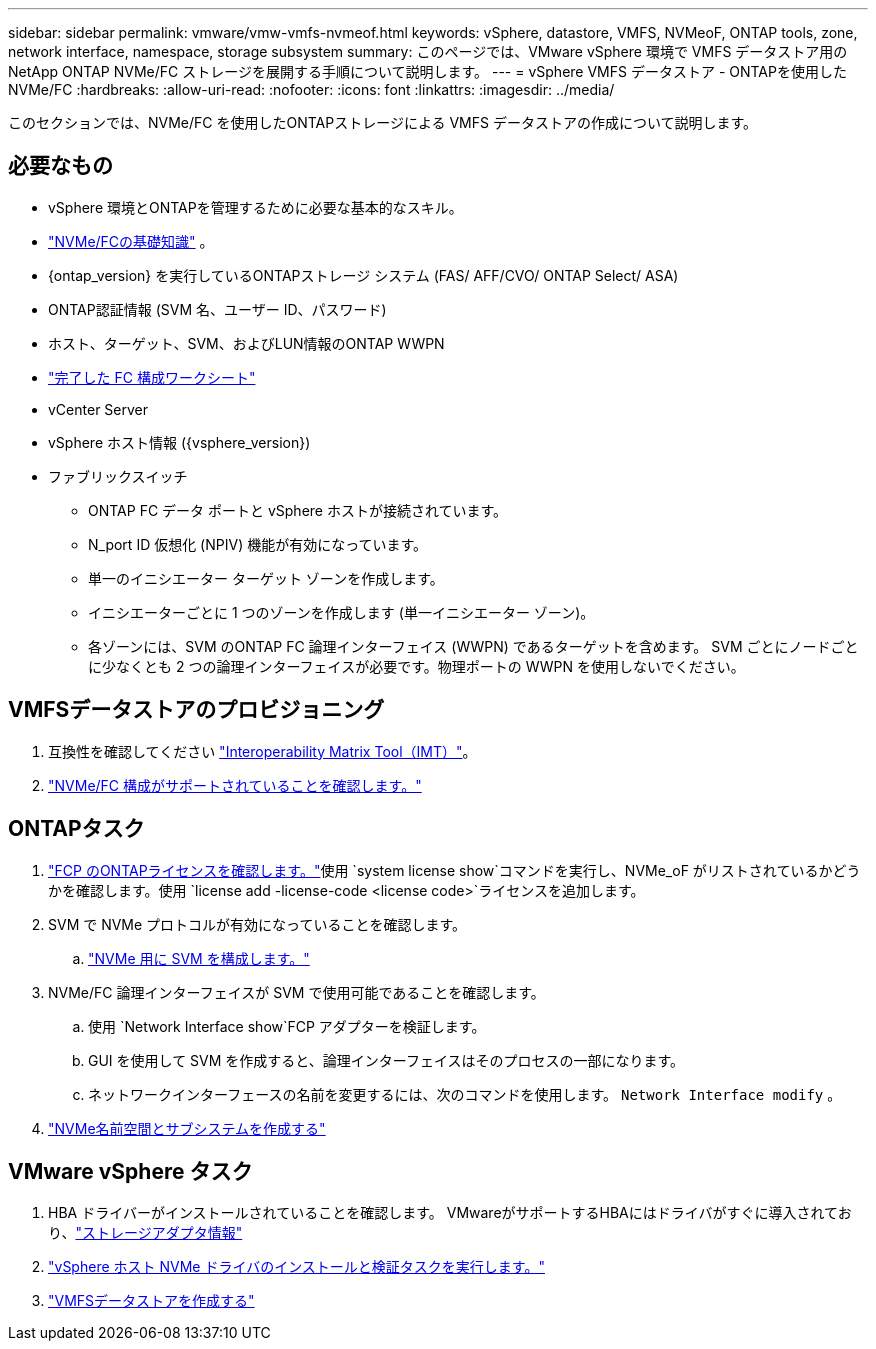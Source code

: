 ---
sidebar: sidebar 
permalink: vmware/vmw-vmfs-nvmeof.html 
keywords: vSphere, datastore, VMFS, NVMeoF, ONTAP tools, zone, network interface, namespace, storage subsystem 
summary: このページでは、VMware vSphere 環境で VMFS データストア用のNetApp ONTAP NVMe/FC ストレージを展開する手順について説明します。 
---
= vSphere VMFS データストア - ONTAPを使用した NVMe/FC
:hardbreaks:
:allow-uri-read: 
:nofooter: 
:icons: font
:linkattrs: 
:imagesdir: ../media/


[role="lead"]
このセクションでは、NVMe/FC を使用したONTAPストレージによる VMFS データストアの作成について説明します。



== 必要なもの

* vSphere 環境とONTAPを管理するために必要な基本的なスキル。
* link:++https://techdocs.broadcom.com/us/en/vmware-cis/vsphere/vsphere/7-0/vsphere-storage-7-0/about-vmware-nvme-storage/vmware-nvme-concepts/basic-vmware-nvme-architecture.html++["NVMe/FCの基礎知識"] 。
* {ontap_version} を実行しているONTAPストレージ システム (FAS/ AFF/CVO/ ONTAP Select/ ASA)
* ONTAP認証情報 (SVM 名、ユーザー ID、パスワード)
* ホスト、ターゲット、SVM、およびLUN情報のONTAP WWPN
* link:++https://docs.netapp.com/ontap-9/topic/com.netapp.doc.exp-fc-esx-cpg/GUID-429C4DDD-5EC0-4DBD-8EA8-76082AB7ADEC.html++["完了した FC 構成ワークシート"]
* vCenter Server
* vSphere ホスト情報 ({vsphere_version})
* ファブリックスイッチ
+
** ONTAP FC データ ポートと vSphere ホストが接続されています。
** N_port ID 仮想化 (NPIV) 機能が有効になっています。
** 単一のイニシエーター ターゲット ゾーンを作成します。
** イニシエーターごとに 1 つのゾーンを作成します (単一イニシエーター ゾーン)。
** 各ゾーンには、SVM のONTAP FC 論理インターフェイス (WWPN) であるターゲットを含めます。 SVM ごとにノードごとに少なくとも 2 つの論理インターフェイスが必要です。物理ポートの WWPN を使用しないでください。






== VMFSデータストアのプロビジョニング

. 互換性を確認してください https://mysupport.netapp.com/matrix["Interoperability Matrix Tool（IMT）"]。
. link:++https://docs.netapp.com/ontap-9/topic/com.netapp.doc.exp-fc-esx-cpg/GUID-7D444A0D-02CE-4A21-8017-CB1DC99EFD9A.html++["NVMe/FC 構成がサポートされていることを確認します。"]




== ONTAPタスク

. link:https://docs.netapp.com/us-en/ontap-cli-98/system-license-show.html["FCP のONTAPライセンスを確認します。"]使用 `system license show`コマンドを実行し、NVMe_oF がリストされているかどうかを確認します。使用 `license add -license-code <license code>`ライセンスを追加します。
. SVM で NVMe プロトコルが有効になっていることを確認します。
+
.. link:++https://docs.netapp.com/ontap-9/topic/com.netapp.doc.dot-cm-sanag/GUID-CDDBD7F4-2089-4466-892F-F2DFF5798B1C.html++["NVMe 用に SVM を構成します。"]


. NVMe/FC 論理インターフェイスが SVM で使用可能であることを確認します。
+
.. 使用 `Network Interface show`FCP アダプターを検証します。
.. GUI を使用して SVM を作成すると、論理インターフェイスはそのプロセスの一部になります。
.. ネットワークインターフェースの名前を変更するには、次のコマンドを使用します。 `Network Interface modify` 。


. link:++https://docs.netapp.com/ontap-9/topic/com.netapp.doc.dot-cm-sanag/GUID-BBBAB2E4-E106-4355-B95C-C3626DCD5088.html++["NVMe名前空間とサブシステムを作成する"]




== VMware vSphere タスク

. HBA ドライバーがインストールされていることを確認します。  VMwareがサポートするHBAにはドライバがすぐに導入されており、link:++https://docs.vmware.com/en/VMware-vSphere/7.0/com.vmware.vsphere.storage.doc/GUID-ED20B7BE-0D1C-4BF7-85C9-631D45D96FEC.html++["ストレージアダプタ情報"]
. link:++https://docs.netapp.com/us-en/ontap-sanhost/nvme_esxi_7.html++["vSphere ホスト NVMe ドライバのインストールと検証タスクを実行します。"]
. link:++https://techdocs.broadcom.com/us/en/vmware-cis/vsphere/vsphere/7-0/vsphere-storage-7-0/working-with-datastores-in-vsphere-storage-environment/creating-vsphere-datastores/create-a-vsphere-vmfs-datastore.html++["VMFSデータストアを作成する"]

